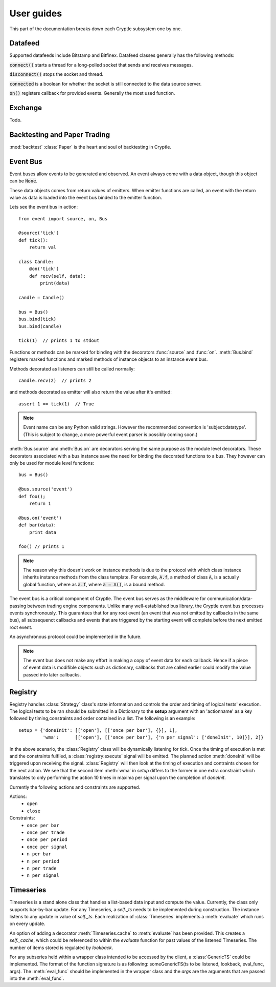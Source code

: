 .. _guides:

User guides
===========
This part of the documentation breaks down each Cryptle subsystem one by one.


Datafeed
--------
Supported datafeeds include Bitstamp and Bitfinex. Datafeed classes generally
has the following methods:

:code:`connect()` starts a thread for a long-polled socket that sends and
receives messages.

:code:`disconnect()` stops the socket and thread.

:code:`connected` is a boolean for whether the socket is still connected to the
data source server.

:code:`on()` registers callback for provided events. Generally the most used
function.

.. seealso::
   Datafeeds have specialized :ref:`integration <datafeed_event>` with the event
   bus.


Exchange
--------
Todo.


Backtesting and Paper Trading
-----------------------------
:mod:`backtest` :class:`Paper` is the heart and soul of backtesting in
Cryptle.


Event Bus
---------
Event buses allow events to be generated and observed. An event always come with
a data object, though this object can be :code:`None`.

These data objects comes from return values of emitters. When emitter functions
are called, an event with the return value as data is loaded into the event bus
binded to the emitter function.

Lets see the event bus in action::

    from event import source, on, Bus

    @source('tick')
    def tick():
        return val

    class Candle:
        @on('tick')
        def recv(self, data):
            print(data)

    candle = Candle()

    bus = Bus()
    bus.bind(tick)
    bus.bind(candle)

    tick(1)  // prints 1 to stdout

Functions or methods can be marked for binding with the decorators
:func:`source` and :func:`on`. :meth:`Bus.bind` registers marked functions and
marked methods of instance objects to an instance event bus.

Methods decorated as listeners can still be called normally::

    candle.recv(2)  // prints 2

and methods decorated as emitter will also return the value after it's emitted::

    assert 1 == tick(1)  // True

.. note::
   Event name can be any Python valid strings. However the recommended convention
   is 'subject:datatype'. (This is subject to change, a more powerful event
   parser is possibly coming soon.)

:meth:`Bus.source` and :meth:`Bus.on` are decorators serving the same purpose as
the module level decorators. These decorators associated with a bus instance
save the need for binding the decorated functions to a bus. They however can
only be used for module level functions::

    bus = Bus()

    @bus.source('event')
    def foo();
        return 1

    @bus.on('event')
    def bar(data):
        print data

    foo() // prints 1

.. todo explain this more clearly, go into how we cannot track instances created
   from class
.. note::
   The reason why this doesn't work on instance methods is due to the protocol
   with which class instance inherits instance methods from the class template.
   For example, :code:`A.f`, a method of class :code:`A`, is a actually global
   function, where as :code:`a.f`, where :code:`a = A()`, is a bound method.

The event bus is a critical component of Cryptle. The event bus serves as the
middleware for communication/data-passing between trading engine components.
Unlike many well-established bus library, the Cryptle event bus processes events
synchronously. This guarantees that for any root event (an event that was not
emitted by callbacks in the same bus), all subsequenct callbacks and events that
are triggered by the starting event will complete before the next emitted root
event.

An asynchronous protocol could be implemented in the future.

.. note::
   The event bus does not make any effort in making a copy of event data for
   each callback. Hence if a piece of event data is modifible objects such as
   dictionary, callbacks that are called earlier could modify the value passed
   into later callbacks.

.. _registry_ref:

Registry
--------


Registry handles :class:`Strategy` class's state information and controls the order
and timing of logical tests' execution. The logical tests to be ran should be
submitted in a Dictionary to the **setup** argument with an 'actionname' as a key
followed by timing,constraints and order contained in a list. The following is
an example::

   setup = {'doneInit': [['open'], [['once per bar'], {}], 1],
            'wma':      [['open'], [['once per bar'], {'n per signal': ['doneInit', 10]}], 2]}

In the above scenario, the :class:`Registry` class will be dynamically listening
for tick. Once the timing of execution is met and the constraints fulfiled, a
:class:`registry:execute` signal will be emitted. The planned action :meth:`doneInit`
will be triggered upon receiving the signal. :class:`Registry` will then
look at the timing of execution and contraints chosen for the next action.
We see that the second item
:meth:`wma`  in `setup` differs to the former in one extra constraint which
translates to only performing the action 10 times in maxima per signal upon
the completion of `doneInit`.

Currently the following actions and constraints are supported.

Actions:
   - ``open``
   - ``close``

Constraints:
   - ``once per bar``
   - ``once per trade``
   - ``once per period``
   - ``once per signal``
   - ``n per bar``
   - ``n per period``
   - ``n per trade``
   - ``n per signal``

.. _timeseries_ref:

Timeseries
----------

Timeseries is a stand alone class that handles a list-based data input and
compute the value. Currently, the class only supports bar-by-bar update. For
any Timeseries, a `self._ts` needs to be implemented during construction. The instance
listens to any update in value of `self._ts`. Each realization of :class:`Timeseries`
implements a :meth:`evaluate` which runs on every update.

An option of adding a decorator :meth:`Timeseries.cache` to :meth:`evaluate` has
been provided. This creates a `self._cache`, which could be referenced to within
the `evaluate` function for past values of the listened Timeseries. The number
of items stored is regulated by `lookback`.

For any subseries held within a wrapper class intended to be accessed by the
client, a :class:`GenericTS` could be implemented. The format of the function
signature is as following: someGenericTS(ts to be listened, lookback, eval_func,
args). The :meth:`eval_func` should be implemented in the wrapper class and the `args` are
the arguments that are passed into the :meth:`eval_func`.




